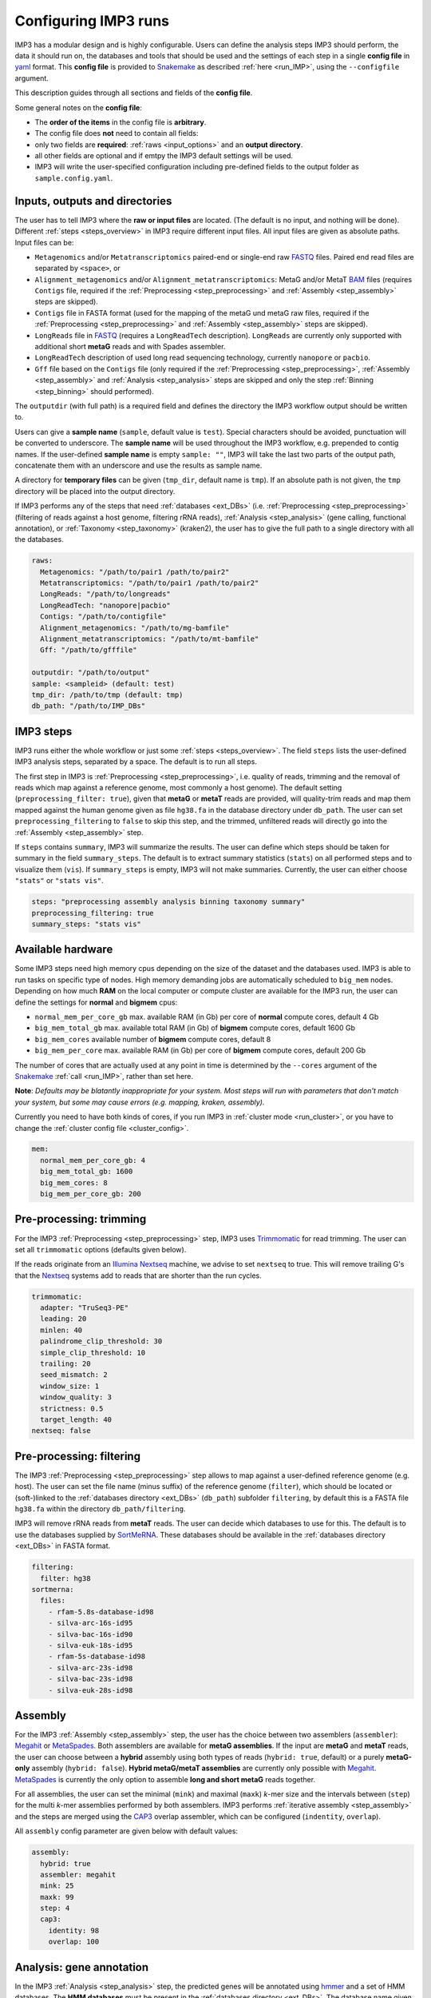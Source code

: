 .. _configuration:

=====================
Configuring IMP3 runs
=====================

IMP3 has a modular design and is highly configurable. Users can define the analysis steps IMP3 should perform, the data it should run on,
the databases and tools that should be used and the settings of each step in a single **config file** in `yaml <https://yaml.org/>`_ format.
This **config file** is provided to `Snakemake <https://snakemake.readthedocs.io/en/stable/>`_ 
as described :ref:`here <run_IMP>`, using the ``--configfile`` argument.

This description guides through all sections and fields of the **config file**. 

Some general notes on the **config file**:

- The **order of the items** in the config file is **arbitrary**.
- The config file does **not** need to contain all fields:
- only two fields are **required**: :ref:`raws <input_options>` and an **output directory**. 
- all other fields are optional and if emtpy the IMP3 default settings will be used. 
- IMP3 will write the user-specified configuration including pre-defined fields to the output folder as ``sample.config.yaml``.

-------------------------------
Inputs, outputs and directories
-------------------------------

The user has to tell IMP3 where the **raw or input files** are located. (The default is no input, and nothing will be done). 
Different :ref:`steps <steps_overview>` in IMP3 require different input files. All input files are given as absolute paths.
Input files can be:

- ``Metagenomics`` and/or ``Metatranscriptomics`` paired-end or single-end raw `FASTQ <https://en.wikipedia.org/wiki/FASTQ_format>`_ files. Paired end read files are separated by ``<space>``, or
- ``Alignment_metagenomics`` and/or ``Alignment_metatranscriptomics``: MetaG and/or MetaT `BAM <https://genome.sph.umich.edu/wiki/BAM>`_ files (requires ``Contigs`` file, required if the :ref:`Preprocessing <step_preprocessing>` and :ref:`Assembly <step_assembly>` steps are skipped).
- ``Contigs`` file in FASTA format (used for the mapping of the metaG und metaG raw files, required if the :ref:`Preprocessing <step_preprocessing>` and :ref:`Assembly <step_assembly>` steps are skipped).
- ``LongReads`` file in `FASTQ <https://en.wikipedia.org/wiki/FASTQ_format>`_ (requires a ``LongReadTech`` description). ``LongReads`` are currently only supported with additional short **metaG** reads and with Spades assembler.
- ``LongReadTech`` description of used long read sequencing technology, currently ``nanopore`` or ``pacbio``.
- ``Gff`` file based on the ``Contigs`` file (only required if the :ref:`Preprocessing <step_preprocessing>`, :ref:`Assembly <step_assembly>` and :ref:`Analysis <step_analysis>` steps are skipped and only the step :ref:`Binning <step_binning>` should performed).

The ``outputdir`` (with full path) is a required field and defines the directory the IMP3 workflow output should be written to.

Users can give a **sample name** (``sample``, default value is ``test``). Special characters should be avoided, punctuation will be converted to underscore.
The **sample name** will be used throughout the IMP3 workflow, e.g. prepended to contig names. If the user-defined **sample name** is empty ``sample: ""``, IMP3 
will take the last two parts of the output path, concatenate them with an underscore and use the results as sample name.

A directory for **temporary files** can be given (``tmp_dir``, default name is ``tmp``). If an absolute path is not given, the ``tmp`` directory will be placed into the output 
directory.

If IMP3 performs any of the steps that need :ref:`databases <ext_DBs>` (i.e. :ref:`Preprocessing <step_preprocessing>` (filtering of reads against a host genome, filtering rRNA reads),
:ref:`Analysis <step_analysis>` (gene calling, functional annotation), or :ref:`Taxonomy <step_taxonomy>` (kraken2), the user has to give the full path to a single directory with all the
databases.

.. code-block:: yaml

  raws: 
    Metagenomics: "/path/to/pair1 /path/to/pair2"
    Metatranscriptomics: "/path/to/pair1 /path/to/pair2"
    LongReads: "/path/to/longreads"
    LongReadTech: "nanopore|pacbio"
    Contigs: "/path/to/contigfile"
    Alignment_metagenomics: "/path/to/mg-bamfile"
    Alignment_metatranscriptomics: "/path/to/mt-bamfile"
    Gff: "/path/to/gfffile"
    
  outputdir: "/path/to/output"
  sample: <sampleid> (default: test)
  tmp_dir: /path/to/tmp (default: tmp)
  db_path: "/path/to/IMP_DBs"


----------
IMP3 steps
----------

IMP3 runs either the whole workflow or just some :ref:`steps <steps_overview>`. The field ``steps`` lists the user-defined IMP3 analysis steps, separated by
a space. The default is to run all steps.

The first step in IMP3 is :ref:`Preprocessing <step_preprocessing>`, i.e. quality of reads, trimming and the removal of reads which map against a reference genome, 
most commonly a host genome). The default setting (``preprocessing_filter: true``), given that **metaG** or **metaT** reads are provided, will quality-trim reads and 
map them mapped against the human genome given as file ``hg38.fa`` in the database directory under ``db_path``. The user can set ``preprocessing_filtering`` to 
``false`` to skip this step, and the trimmed, unfiltered reads will directly go into the :ref:`Assembly <step_assembly>` step.

If ``steps`` contains ``summary``, IMP3 will summarize the results. The user can define which steps should be taken for summary in the field ``summary_steps``. 
The default is to extract summary statistics (``stats``) on all performed steps and to visualize them (``vis``). If ``summary_steps`` is empty, IMP3 will 
not make summaries. Currently, the user can either choose ``"stats"`` or ``"stats vis"``. 

.. code-block:: yaml

  steps: "preprocessing assembly analysis binning taxonomy summary"
  preprocessing_filtering: true
  summary_steps: "stats vis"

.. _hardware:

------------------
Available hardware
------------------

Some IMP3 steps need high memory cpus depending on the size of the dataset and the databases used. IMP3 is able to run tasks on specific 
type of nodes. High memory demanding jobs are automatically scheduled to ``big_mem`` nodes. 
Depending on how much **RAM** on the local computer or compute cluster are available for the IMP3 run, the user can define the settings for  **normal** 
and **bigmem** cpus:

- ``normal_mem_per_core_gb`` max. available RAM (in Gb) per core of **normal** compute cores, default 4 Gb
- ``big_mem_total_gb`` max. available total RAM (in Gb) of **bigmem** compute cores, default 1600 Gb
- ``big_mem_cores`` available number of **bigmem** compute cores, default 8
- ``big_mem_per_core`` max. available RAM (in Gb) per core of **bigmem** compute cores, default 200 Gb

The number of cores that are actually used at any point in time is determined by the ``--cores`` argument of the `Snakemake <https://snakemake.readthedocs.io/en/stable/>`_ :ref:`call <run_IMP>`, 
rather than set here. 

**Note**: *Defaults may be blatantly inappropriate for your system. Most steps will run with parameters that don't match
your system, but some may cause errors (e.g. mapping, kraken, assembly).*

Currently you need to have both kinds of cores, if you run IMP3 in :ref:`cluster mode <run_cluster>`, or you have to change the :ref:`cluster config file <cluster_config>`. 

.. code-block:: yaml

  mem:
    normal_mem_per_core_gb: 4
    big_mem_total_gb: 1600
    big_mem_cores: 8
    big_mem_per_core_gb: 200


------------------------
Pre-processing: trimming 
------------------------

For the IMP3 :ref:`Preprocessing <step_preprocessing>` step, IMP3 uses `Trimmomatic <http://www.usadellab.org/cms/?page=trimmomatic>`_ for read trimming.
The user can set all ``trimmomatic`` options (defaults given below).

If the reads originate from an `Illumina Nextseq <https://www.illumina.com/systems/sequencing-platforms/nextseq.html?langsel=/us/>`_ machine, we advise 
to set ``nextseq`` to true. This will remove trailing G's that the `Nextseq <https://www.illumina.com/systems/sequencing-platforms/nextseq.html?langsel=/us/>`_ systems 
add to reads that are shorter than the run cycles.

.. code-block:: yaml

  trimmomatic:
    adapter: "TruSeq3-PE"
    leading: 20
    minlen: 40
    palindrome_clip_threshold: 30
    simple_clip_threshold: 10
    trailing: 20
    seed_mismatch: 2
    window_size: 1
    window_quality: 3
    strictness: 0.5
    target_length: 40
  nextseq: false


-------------------------
Pre-processing: filtering 
-------------------------

The IMP3 :ref:`Preprocessing <step_preprocessing>` step allows to map against a user-defined reference genome (e.g. host). 
The user can set the file name (minus suffix) of the reference genome (``filter``), which should be located or (soft-)linked to the :ref:`databases directory <ext_DBs>` (``db_path``)
subfolder ``filtering``, by default this is a FASTA file ``hg38.fa`` within the directory ``db_path/filtering``. 

IMP3 will remove rRNA reads from **metaT** reads. The user can decide which databases to use for this. The default is
to use the databases supplied by `SortMeRNA <https://bioinfo.lifl.fr/RNA/sortmerna/>`_. These databases should be available in 
the :ref:`databases directory <ext_DBs>` in FASTA format.

.. code-block:: yaml

  filtering:
    filter: hg38
  sortmerna:
    files:
      - rfam-5.8s-database-id98
      - silva-arc-16s-id95
      - silva-bac-16s-id90
      - silva-euk-18s-id95
      - rfam-5s-database-id98
      - silva-arc-23s-id98
      - silva-bac-23s-id98
      - silva-euk-28s-id98
	  
	  
--------
Assembly
--------

For the IMP3 :ref:`Assembly <step_assembly>` step, the user has the choice between two assemblers (``assembler``): `Megahit <http://www.metagenomics.wiki/tools/assembly/megahit>`_  
or `MetaSpades <http://cab.spbu.ru/software/meta-spades/>`_. Both assemblers are available for **metaG assemblies**. If the input are **metaG** and **metaT** reads, the user can 
choose between a **hybrid** assembly using both types of reads (``hybrid: true``, default) or a purely **metaG-only** assembly (``hybrid: false``). 
**Hybrid metaG/metaT assemblies** are currently only possible with `Megahit <http://www.metagenomics.wiki/tools/assembly/megahit>`_. `MetaSpades <http://cab.spbu.ru/software/meta-spades/>`_ is 
currently the only option to assemble **long and short metaG** reads together. 

For all assemblies, the user can set the minimal (``mink``) and maximal (``maxk``) *k*-mer size and the intervals between (``step``) for the multi 
*k*-mer assemblies performed by both assemblers. IMP3 performs :ref:`iterative assembly <step_assembly>` and the steps are merged using the 
`CAP3 <http://seq.cs.iastate.edu/cap3.html>`_ overlap assembler, which can be configured (``indentity``, ``overlap``).

All ``assembly`` config parameter are given below with default values:

.. code-block:: yaml
	  
  assembly: 
    hybrid: true
    assembler: megahit
    mink: 25
    maxk: 99
    step: 4
    cap3:
      identity: 98
      overlap: 100


-------------------------
Analysis: gene annotation
-------------------------

In the IMP3 :ref:`Analysis <step_analysis>` step, the predicted genes will be annotated using `hmmer <http://hmmer.org/>`_ and a set of HMM databases. 
The **HMM databases** must be present in the :ref:`databases directory <ext_DBs>`. The database name given in the ``hmm_DBs`` field must match the directory 
containing the HMMs.

For the IMP3 :ref:`Binning <step_binning>` step using :ref:`Binny <wtf_is_binny>`, contigs needs to have been annotated with the essential genes HMMs (``essential``).

Different HMM databases have different names and :ref:`pre-calibrated cut-offs <HMMs>`. If the HMM database has cut-off values from `hmmer <http://hmmer.org/>`_ 
calibration, set ``cutoff`` to ``--cut_tc``. Otherwise, keep an empty string.

Regarding the naming convention, some HMM databases contain multiple models for the same functional entity (e.g. multiple HMMs for one KEGG KO).
If the database contains models that are named with the functional entity + _ + another identifier, e.g. KO00033_1, the user can set
**trim** to ``--trimall`` and IMP3 will remove the underscore and last part of the identifier.

.. code-block:: yaml	  
	  
  hmm_DBs: "KEGG essential Pfam_A Resfams Cas dbCAN metacyc SwissProt TIGRPFAM"
  hmm_settings: 
    KEGG:
      cutoff: ""
      trim: "--trimall"
    essential:
      cutoff: "--cut_tc"
      trim: ""
    metacyc:
      cutoff: ""
      trim: "--trimall"
    Cas:
      cutoff: ""
      trim: ""
    Pfam_A:
      cutoff: "--cut_tc"
      trim: ""
    dbCAN:
      cutoff: ""
      trim: ""
    Resfams:
      cutoff: ""
      trim: ""
	
	
-----------------------------------------
Analysis: proteomics analysis preparation
-----------------------------------------

In the IMP3 :ref:`Analysis <step_analysis>` step, IMP3 provides several files for downstream **metaP** analysis.

- The user can use the protein sequence output of `prokka <http://www.vicbioinformatics.com/software.prokka.shtml>`_ directly as a search database for metaP analysis (not recommended). 
- IMP3 also provides a file with `Metaproteomics Analyzer <http://www.mpa.ovgu.de/>`_-conformant FASTA file headers, filtered to proteins having a minimum user-defined number of tryptic peptides (``filter_N_peptides``), with incomplete non-tryptic ends cut away. 
- IMP3 will add a FASTA file with host (or other reference) protein sequences (which should be placed in the :ref:`databases directory <ext_DBs>`). The provided host protein FASTA file should be consistent with the requirements of the proteomics software the user intends to use.
- IMP3 will optionally (``insert_variants: true/false``) generate a FASTA protein sequence file with the protein isoforms by inserting variants called on the assembled contigs (but :ref:`beware <variants_metaP>`).
	  
.. code-block:: yaml	  
	
  proteomics:
    filter_N_peptides: 2
    host_proteome: "hostproteomefile"
    insert_variants: false
  

------------------------------------------
Analysis: mapped reads per gene / function
------------------------------------------

In the IMP3 :ref:`Analysis <step_analysis>` step, `featureCounts <http://subread.sourceforge.net/>`_ is used count the numbers of **metaG** and/or 
**metaT** reads mapping to coding sequences and other annotated functional categories that can be used for downstream differential expression / abundance 
analyses. Per default, IMP3 assumes **metaG** reads to **not be strand-specific** ``mg: 0`` and **metaT** reads to be **stranded in the truSeq way** ``mt: 2``. 
	  
.. code-block:: yaml	  
	
  featureCountsStranding:
    mt: 2
    mg: 0  


--------
Taxonomy
--------

In the IMP3 :ref:`Taxonony <step_taxonomy> step, IMP3 runs `kraken2 <https://ccb.jhu.edu/software/kraken2/>`_ and `mOTUs2 <https://motu-tool.org/>`_ on the **metaG** reads. 
While the `mOTUs2 databases <https://motu-tool.org/>`_ are installed with the :ref:`IMP3 installation <install>`, the user needs to have a `kraken2 <https://ccb.jhu.edu/software/kraken2/>`_  
database available in the :ref:`databases directory <ext_DBs>` and give its name under ``krakendb``.

If the :ref:`Taxonony <step_taxonomy>` and :ref:`Analysis <step_analysis>` steps are performed, IMP3 will search 
the predicted genes by default for the mOTUs2-marker genes. The default COGs can be customized (field ``COGS``).
	  
.. code-block:: yaml

  krakendb: minikraken2
  COGS: "COG0012 COG0018 COG0215 COG0525 COG0541 COG0016 COG0172 COG0495 COG0533 COG0552"

-------
Binning
-------

In the IMP3 :ref:`Binning <step_binning>` step, the user can choose to run any combination of three different ``binners``: `MaxBin2 <https://sourceforge.net/projects/maxbin2/>`_, 
`MetaBAT2 <https://bitbucket.org/berkeleylab/metabat/src/master/>`_, :ref:`Binny <wtf_is_binny>`.
The results will then refined using `DAStool <https://github.com/cmks/DAS_Tool>`_.

For `MaxBin2 <https://sourceforge.net/projects/maxbin2/>`_ and :ref:`Binny <wtf_is_binny>`, **metaG** reads are required.
If there are only **metaT** reads, only `MetaBAT2 <https://bitbucket.org/berkeleylab/metabat/src/master/>`_ will run.

Each binner comes with a few parameters that the user can configure:

- The minimum contig lengths ``cutoff`` for `MetaBAT2 <https://bitbucket.org/berkeleylab/metabat/src/master/>`_ is **1500**. 
- The default minimum contig lengths ``cutoff`` for `MaxBin2 <https://sourceforge.net/projects/maxbin2/>`_ is **1000**.
- :ref:`Binny <wtf_is_binny>` uses the minimum contig lengths cutoff of ``vizbin`` (default **1000**).
- If :ref:`VizBin <http://claczny.github.io/VizBin/> output should be included into the summary, :ref:`Binny <wtf_is_binny>` has to be chosen.

.. code-block:: yaml

  binning:
    binners: "MaxBin MetaBAT binny"
    MaxBin:
      cutoff: 1000
    MetaBAT:
      cutoff: 1500
    binny:
      pk: 10
      nn: 4
      cutoff: 1000
    vizbin:
      dimension: 50
      kmer: 5
      size: 4
      theta: 0.5
      perp: 30
      cutoff: 1000

